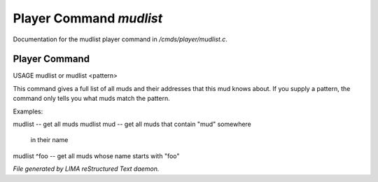 *************************
Player Command *mudlist*
*************************

Documentation for the mudlist player command in */cmds/player/mudlist.c*.

Player Command
==============

USAGE	mudlist	or mudlist <pattern>

This command gives a full list of all muds and their addresses that
this mud knows about.  If you supply a pattern, the command only tells
you what muds match the pattern.


Examples:

mudlist	-- get all muds
mudlist mud	-- get all muds that contain "mud" somewhere
			in their name
mudlist ^foo	-- get all muds whose name starts with "foo"



*File generated by LIMA reStructured Text daemon.*
